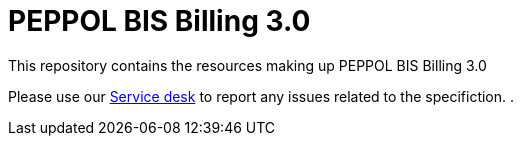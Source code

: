 = PEPPOL BIS Billing 3.0

This repository contains the resources making up PEPPOL BIS Billing 3.0

Please use our link:https://openpeppol.atlassian.net/servicedesk/customer/portal/1[Service desk] to report any issues related to the specifiction.
.